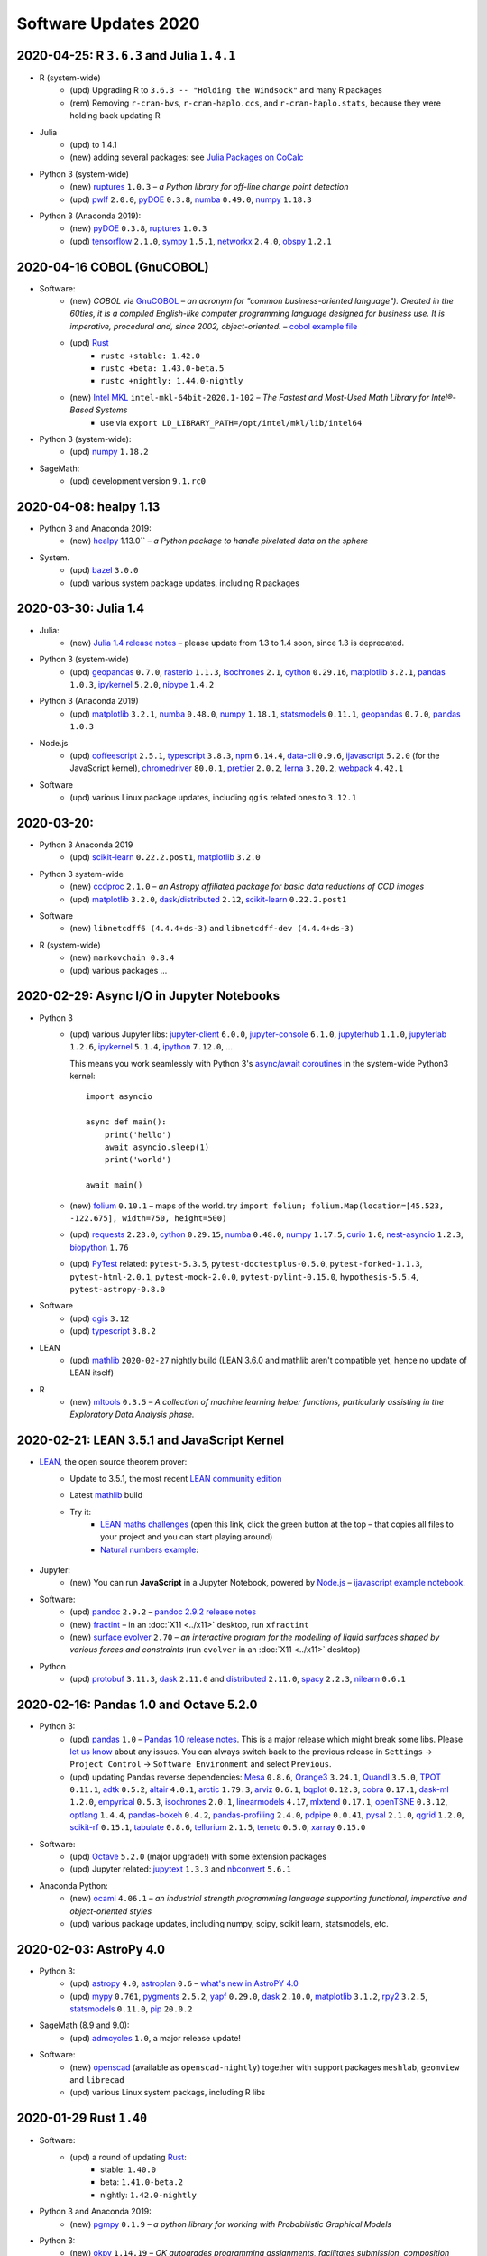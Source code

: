 .. _software-updates-2020:

Software Updates 2020
======================================


.. .. contents::
..      :local:
..      :depth: 1

.. highlight:: python


.. _update-2020-04-25:

2020-04-25: R ``3.6.3`` and Julia ``1.4.1``
----------------------------------------------

- R (system-wide)
    - (upd) Upgrading R to ``3.6.3 -- "Holding the Windsock"`` and many R packages
    - (rem) Removing ``r-cran-bvs``, ``r-cran-haplo.ccs``, and ``r-cran-haplo.stats``, because they were holding back updating R

- Julia
    - (upd) to 1.4.1
    - (new) adding several packages: see `Julia Packages on CoCalc`_

- Python 3 (system-wide)
    - (new) `ruptures`_ ``1.0.3`` – *a Python library for off-line change point detection*
    - (upd) `pwlf`_ ``2.0.0``, `pyDOE`_ ``0.3.8``, `numba`_ ``0.49.0``, `numpy`_ ``1.18.3``

- Python 3 (Anaconda 2019):
    - (new) `pyDOE`_ ``0.3.8``, `ruptures`_ ``1.0.3``
    - (upd) `tensorflow`_ ``2.1.0``, `sympy`_ ``1.5.1``, `networkx`_ ``2.4.0``, `obspy`_ ``1.2.1``


.. _update-2020-04-16:

2020-04-16 COBOL (GnuCOBOL)
-----------------------------------------------

- Software:
    - (new) `COBOL` via `GnuCOBOL`_ – *an acronym for "common business-oriented language"). Created in the 60ties, it is a compiled English-like computer programming language designed for business use. It is imperative, procedural and, since 2002, object-oriented.* – `cobol example file <https://share.cocalc.com/share/55f06a489bf8944f65f10a8aa8c1a2af30dd3690/cobol/?viewer=share>`_
    - (upd) `Rust`_ 
        - ``rustc +stable: 1.42.0``
        - ``rustc +beta: 1.43.0-beta.5``
        - ``rustc +nightly: 1.44.0-nightly``
    - (new) `Intel MKL`_ ``intel-mkl-64bit-2020.1-102`` – *The Fastest and Most-Used Math Library for Intel®-Based Systems*
        - use via ``export LD_LIBRARY_PATH=/opt/intel/mkl/lib/intel64``

- Python 3 (system-wide):
    - (upd) `numpy`_ ``1.18.2``

- SageMath:
    - (upd) development version ``9.1.rc0``


.. _update-2020-04-08:

2020-04-08: healpy 1.13
-----------------------------------------------

- Python 3 and Anaconda 2019:
    - (new) `healpy`_ 1.13.0`` – *a Python package to handle pixelated data on the sphere*

- System.
    - (upd) `bazel`_ ``3.0.0``
    - (upd) various system package updates, including R packages


.. _update-2020-03-30:

2020-03-30: Julia 1.4
-----------------------------------------------


- Julia:
    - (new) `Julia 1.4 release notes <https://docs.julialang.org/en/v1.4/NEWS/#>`_ – please update from 1.3 to 1.4 soon, since 1.3 is deprecated.

- Python 3 (system-wide)
    - (upd) `geopandas`_ ``0.7.0``, `rasterio`_ ``1.1.3``, `isochrones`_ ``2.1``, `cython`_ ``0.29.16``, `matplotlib`_ ``3.2.1``, `pandas`_ ``1.0.3``, `ipykernel`_ ``5.2.0``, `nipype`_ ``1.4.2``

- Python 3 (Anaconda 2019)
    - (upd) `matplotlib`_ ``3.2.1``, `numba`_ ``0.48.0``, `numpy`_ ``1.18.1``, `statsmodels`_ ``0.11.1``,  `geopandas`_ ``0.7.0``, `pandas`_ ``1.0.3``

- Node.js
    - (upd) `coffeescript`_ ``2.5.1``, `typescript`_ ``3.8.3``, `npm`_ ``6.14.4``, `data-cli`_ ``0.9.6``, `ijavascript`_ ``5.2.0`` (for the JavaScript kernel), `chromedriver`_ ``80.0.1``, `prettier`_ ``2.0.2``, `lerna`_ ``3.20.2``, `webpack`_ ``4.42.1``

- Software
    - (upd) various Linux package updates, including ``qgis`` related ones to ``3.12.1``



.. _update-2020-03-20:

2020-03-20:
-----------------------------------------------

- Python 3 Anaconda 2019
    - (upd) `scikit-learn`_ ``0.22.2.post1``, `matplotlib`_ ``3.2.0``

- Python 3 system-wide
    - (new) `ccdproc`_ ``2.1.0``  – *an Astropy affiliated package for basic data reductions of CCD images*
    - (upd) `matplotlib`_ ``3.2.0``, `dask`_/`distributed`_ ``2.12``, `scikit-learn`_ ``0.22.2.post1``

- Software
    - (new) ``libnetcdff6 (4.4.4+ds-3)`` and ``libnetcdff-dev (4.4.4+ds-3)``

- R (system-wide)
    - (new) ``markovchain 0.8.4``
    - (upd) various packages …


.. _update-2020-02-29:

2020-02-29: Async I/O in Jupyter Notebooks
-----------------------------------------------

- Python 3
    - (upd) various Jupyter libs:  `jupyter-client`_ ``6.0.0``, `jupyter-console`_ ``6.1.0``, `jupyterhub`_ ``1.1.0``, `jupyterlab`_ ``1.2.6``, `ipykernel`_ ``5.1.4``,  `ipython`_ ``7.12.0``, ...

      This means you work seamlessly with Python 3's `async/await coroutines <https://docs.python.org/3.7/library/asyncio-task.html>`_ in the system-wide Python3 kernel::

          import asyncio

          async def main():
              print('hello')
              await asyncio.sleep(1)
              print('world')

          await main()

    - (new) `folium`_ ``0.10.1`` – maps of the world. try ``import folium; folium.Map(location=[45.523, -122.675], width=750, height=500)``
    - (upd) `requests`_ ``2.23.0``, `cython`_ ``0.29.15``,  `numba`_ ``0.48.0``, `numpy`_ ``1.17.5``, `curio`_ ``1.0``, `nest-asyncio`_ ``1.2.3``, `biopython`_ ``1.76``
    - (upd) `PyTest`_ related: ``pytest-5.3.5``, ``pytest-doctestplus-0.5.0``, ``pytest-forked-1.1.3``, ``pytest-html-2.0.1``, ``pytest-mock-2.0.0``, ``pytest-pylint-0.15.0``, ``hypothesis-5.5.4``, ``pytest-astropy-0.8.0``

- Software
    - (upd) `qgis`_ ``3.12``
    - (upd) `typescript`_ ``3.8.2``

- LEAN
    - (upd) `mathlib`_ ``2020-02-27`` nightly build (LEAN 3.6.0 and mathlib aren't compatible yet, hence no update of LEAN itself)

- R
    - (new) `mltools`_ ``0.3.5`` – *A collection of machine learning helper functions, particularly assisting in the Exploratory Data Analysis phase.*


.. _update-2020-02-21:

2020-02-21: LEAN 3.5.1 and JavaScript Kernel
----------------------------------------------

- `LEAN`_, the open source theorem prover:
    - Update to 3.5.1, the most recent `LEAN community edition <https://github.com/leanprover-community>`_
    - Latest `mathlib`_ build
    - Try it:
        - `LEAN maths challenges <https://share.cocalc.com/share/f014cd1885a22e8665a728be825e563fc79b7e1f/Maths_Challenges/?viewer=share>`_ (open this link, click the green button at the top – that copies all files to your project and you can start playing around)
        - `Natural numbers example <https://share.cocalc.com/share/df81e09e5b8f16f28b3a2e818dcdd4560e7818ae/support/2020-02-19-lean-natural-numbers.lean?viewer=share>`_:

      .. figure:: https://share.cocalc.com/share/9ba989d8b4e822cb00df1471b2d46a249c90f364/img/2020-02-20-lean-mathlib-3.5.1-cocalc.png?viewer=raw
          :align: center
          :width: 75%

- Jupyter:
    - (new) You can run **JavaScript** in a Jupyter Notebook, powered by `Node.js`_ – `ijavascript example notebook <https://share.cocalc.com/share/2b6ef7cc0e2d7fe8c126e1901e44ecc57b1b98e2/javascript.ipynb?viewer=share>`_.

- Software:
    - (upd) `pandoc`_ ``2.9.2`` – `pandoc 2.9.2 release notes <https://github.com/jgm/pandoc/releases/tag/2.9.2>`_
    - (new) `fractint`_ – in an :doc:`X11 <../x11>` desktop, run ``xfractint``
    - (new) `surface evolver`_ ``2.70`` – *an interactive program for the modelling of liquid surfaces shaped by various forces and constraints* (run ``evolver`` in an :doc:`X11 <../x11>` desktop)

- Python
    - (upd) `protobuf`_ ``3.11.3``, `dask`_ ``2.11.0`` and `distributed`_ ``2.11.0``, `spacy`_ ``2.2.3``, `nilearn`_ ``0.6.1``


.. _update-2020-02-16:

2020-02-16: Pandas 1.0 and Octave 5.2.0
------------------------------------------

- Python 3:
    - (upd) `pandas`_ ``1.0`` – `Pandas 1.0 release notes <https://pandas.pydata.org/pandas-docs/version/1.0.0/whatsnew/v1.0.0.html>`_. This is a major release which might break some libs. Please `let us know`_ about any issues. You can always switch back to the previous release in ``Settings`` → ``Project Control`` → ``Software Environment`` and select ``Previous``.
    - (upd) updating Pandas reverse dependencies: `Mesa`_ ``0.8.6``, `Orange3`_ ``3.24.1``, `Quandl`_ ``3.5.0``, `TPOT`_ ``0.11.1``, `adtk`_ ``0.5.2``, `altair`_ ``4.0.1``, `arctic`_ ``1.79.3``, `arviz`_ ``0.6.1``, `bqplot`_ ``0.12.3``, `cobra`_ ``0.17.1``, `dask-ml`_ ``1.2.0``, `empyrical`_ ``0.5.3``, `isochrones`_ ``2.0.1``, `linearmodels`_ ``4.17``, `mlxtend`_ ``0.17.1``, `openTSNE`_ ``0.3.12``, `optlang`_ ``1.4.4``, `pandas-bokeh`_ ``0.4.2``, `pandas-profiling`_ ``2.4.0``, `pdpipe`_ ``0.0.41``, `pysal`_ ``2.1.0``, `qgrid`_ ``1.2.0``, `scikit-rf`_ ``0.15.1``, `tabulate`_ ``0.8.6``, `tellurium`_ ``2.1.5``, `teneto`_ ``0.5.0``, `xarray`_ ``0.15.0``

- Software:
    - (upd) `Octave`_ ``5.2.0`` (major upgrade!) with some extension packages
    - (upd) Jupyter related: `jupytext`_ ``1.3.3`` and `nbconvert`_ ``5.6.1``

- Anaconda Python:
    - (new) `ocaml`_ ``4.06.1`` – *an industrial strength programming language supporting functional, imperative and object-oriented styles*
    - (upd) various package updates, including numpy, scipy, scikit learn, statsmodels, etc.

.. _update-2020-02-03:

2020-02-03: AstroPy 4.0
---------------------------------

- Python 3:
    - (upd) `astropy`_ ``4.0``, `astroplan`_ ``0.6`` – `what's new in AstroPY 4.0 <http://docs.astropy.org/en/stable/whatsnew/4.0.html>`_
    - (upd) `mypy`_ ``0.761``, `pygments`_ ``2.5.2``, `yapf`_ ``0.29.0``, `dask`_ ``2.10.0``, `matplotlib`_ ``3.1.2``, `rpy2`_ ``3.2.5``, `statsmodels`_ ``0.11.0``, `pip`_ ``20.0.2``

- SageMath (8.9 and 9.0):
    - (upd) `admcycles`_ ``1.0``, a major release update!

- Software:
    - (new) `openscad`_  (available as ``openscad-nightly``) together with support packages ``meshlab``, ``geomview`` and ``librecad``
    - (upd) various Linux system packags, including R libs



.. _update-2020-01-29:

2020-01-29 Rust ``1.40``
------------------------------------------

- Software:
    - (upd) a round of updating `Rust`_:
        - stable: ``1.40.0``
        - beta:  ``1.41.0-beta.2``
        - nightly: ``1.42.0-nightly``

- Python 3 and Anaconda 2019:
    - (new) `pgmpy`_ ``0.1.9`` – *a python library for working with Probabilistic Graphical Models*

- Python 3:
    - (new) `okpy`_ ``1.14.19`` – *OK autogrades programming assignments, facilitates submission, composition feedback, and analytics for your class*. It's installed for the :doc:`../terminal` and run ``ok --help`` for more info.
    - (new) `pyreadstat`_ ``0.2.9`` – *read and write sas (sas7bdat, sas7bcat, xport), spps (sav, zsav, por) and stata (dta) data files into/from pandas dataframes*
    - (new) `bitarray`_ ``1.2.1`` – *efficient arrays of booleans*
    - (new) `ifsFractals`_ ``1.17.4`` – *fast IFS fractal generation* (`ifs fractals example <https://share.cocalc.com/share/10a1a74ea3be1a433ce127f46f2b5eb53dbd3907/ifs-fractals.ipynb?viewer=share>`_)
    - (upd) `PyTorch`_ ``1.3.1``, `joblib`_ ``0.14.1``, `drive-cli`_ ``2.1.0``, `seaborn`_ ``0.10.0``, `numba`_ ``0.47.0``



.. _update-2020-01-19:

2020-01-19: SentimentAnalysis R package
--------------------------------------------

- R Software:
    - (new) `SentimentAnalysis`_ – *package introduces a powerful toolchain facilitating the sentiment analysis of textual contents in R.*

- Python 3:
    - (upd) `sympy` ``1.5.1``, `tensorflow`_ ``2.1.0``,  `tensorflow-estimator`_ ``2.1.0``, `dask`_/`distributed`_ ``2.9.2/.3``



.. _update-2020-01-05:

2020-01-05: SageMath 9.0 based on Python 3
--------------------------------------------

- SageMath:
    - (new) ``sage-9.0`` and associated Jupyter Kernel available.
      This release marks a significant change, because the era of Python 2 ends and Python 3 starts – finally.

      .. note::

          Please read about the `changes in Sage 9.0 regarding Python 3 <https://wiki.sagemath.org/Python3-user>`_
          or more general, consult the `Python 3 porting guide <https://portingguide.readthedocs.io/en/latest/>`_!

- Julia:
    - new year cleanup: only supporting ``1.0 LTS`` and newer versions – currently ``1.3.1`` – which is the default Julia on CoCalc now.
    - (upd) re-installing all packages will lead to various updates
    - (new) `ApproxFun`_ and `SpecialMatrices`_ in ``1.3.1``

- Software:
    - (upd) `bazel`_ ``2.0.0``,  `pypy`_ ``7.3.0``, `xpra`_ ``3.0.4``
    - and various Linux package updates, including R packages

- Python 3:
    - (new) `kplr`_ ``0.2.2`` – *A Python interface to the Kepler data*
    - (upd) ``six 1.13``, `numpy`_ ``1.17.4``, `scipy`_ ``1.4.1``, ``ansi2html-1.5.2``, ``markdown2-2.3.8``, ``pylint-2.4.4``, `pillow`_ ``6.2.1``, `imageio`_ ``2.6.1``, `pywavelets`_ ``1.1.1``, `scikit-learn`_ ``0.22.1``, `tpot`_ ``0.11.0``

- Python 2:
    - Python 2 is still available, but w/o maintenance.
    - If you require specific setups for old libraries and python 2, we can setup a :ref:`custom software environment <custom-software-environment>`.

- R:
    - (new) `DeclareDesign`_ ``0.20.0`` and `DesignLibrary`_ ``0.1.4``




.. The duplication below with the 2019 file extremely silly, but I don't know how to share references properly

.. _Jupyter Lab: https://jupyterlab.readthedocs.io/en/stable/
.. _Scikit Image: https://scikit-image.org/
.. _scikit-image: https://scikit-image.org/
.. _Astroalign: https://astroalign.readthedocs.io/en/master/
.. _GAP: https://www.gap-system.org/
.. _SageMath: https://sagemath.org
.. _Cadabra2: https://cadabra.science
.. _Qiskit:  https://qiskit.org
.. _qiskit-terra: https://github.com/Qiskit/qiskit-terra
.. _qiskit-aqua: https://qiskit.org/aqua
.. _qiskit-aer: https://qiskit.org/aer
.. _dask: https://dask.org
.. _dask-ml: https://dask-ml.readthedocs.io/
.. _distributed: https://distributed.dask.org/
.. _QGIS: https://www.qgis.org
.. _arctic: https://arctic.readthedocs.io/en/latest/
.. _Gradle: https://gradle.org/
.. _PyGame: https://www.pygame.org/
.. _ipywidgets: https://ipywidgets.readthedocs.io/en/stable/user_guide.html
.. _VQE Playground: https://github.com/JavaFXpert/vqe-playground/
.. _RDKit: http://www.rdkit.org/docs/index.html
.. _BibTeX: http://www.bibtex.org/
.. _gspread: https://github.com/burnash/gspread
.. _pygsheets: https://pygsheets.readthedocs.io/en/stable/
.. _statsmodels: https://www.statsmodels.org/
.. _cvxpy: https://www.cvxpy.org/
.. _OpenCV: https://github.com/skvark/opencv-python
.. _pyppeteer: https://github.com/miyakogi/pyppeteer
.. _scikit-rf: https://scikit-rf.readthedocs.io/
.. _Binder: https://mybinder.readthedocs.io/en/latest/introduction.html
.. _pymc3: https://docs.pymc.io/
.. _theano: http://deeplearning.net/software/theano/
.. _IRkernel: https://irkernel.github.io/
.. _psycopg2: http://initd.org/psycopg/docs/
.. _PyTorch: https://pytorch.org/
.. _pandoc: https://pandoc.org/
.. _xpra: http://xpra.org/
.. _bazel: https://bazel.build/
.. _jieba: https://github.com/fxsjy/jieba
.. _julia_distributions: https://github.com/JuliaStats/Distributions.jl
.. _tensorly: http://tensorly.org/
.. _pip-upgrader: https://github.com/simion/pip-upgrader
.. _jax: https://github.com/google/jax
.. _R Statistical Software: https://www.r-project.org/
.. _NEURON: https://www.neuron.yale.edu/neuron/
.. _yapf: https://github.com/google/yapf
.. _GRASS GIS: https://grass.osgeo.org/
.. _Tensorflow: https://www.tensorflow.org/
.. _RISE: https://github.com/damianavila/RISE
.. _JuMP: http://www.juliaopt.org/JuMP.jl/stable/
.. _linearmodels: https://bashtage.github.io/linearmodels/
.. _typescript: https://www.typescriptlang.org/
.. _prettier: https://prettier.io/
.. _pandas: https://pandas.pydata.org/
.. _pandas-profiling: https://github.com/pandas-profiling/pandas-profiling
.. _pandas-bokeh: https://github.com/PatrikHlobil/Pandas-Bokeh
.. _numpy: https://numpy.org/
.. _matplotlib: https://matplotlib.org/
.. _pytest: https://docs.pytest.org/en/latest/
.. _spyder: https://www.spyder-ide.org/
.. _oligo: https://www.bioconductor.org/packages/release/bioc/html/oligo.html
.. _BioConductor: https://www.bioconductor.org
.. _music: https://github.com/ttm/music
.. _sckit-learn: https://scikit-learn.org/stable/
.. _SOAP: https://en.wikipedia.org/wiki/SOAP
.. _suds-jurko: https://bitbucket.org/jurko/suds/src/default/README.rst
.. _zeep: https://python-zeep.readthedocs.io/
.. _suds-community: https://github.com/suds-community/suds
.. _IPOPT: https://coin-or.github.io/Ipopt/
.. _ipopt examples: https://cocalc.com/share/b9bacd7b-6cee-402c-88ed-9d74b07f29a1/ipopt.ipynb?viewer=share
.. _PyOMO: http://www.pyomo.org/
.. _cyipopt: https://github.com/matthias-k/cyipopt
.. _bokeh example notebook: https://share.cocalc.com/share/b9bacd7b-6cee-402c-88ed-9d74b07f29a1/bokeh-plots.ipynb?viewer=share
.. _scipy: https://scipy.org/
.. _bokeh: https://bokeh.pydata.org/en/latest/
.. _Jupytext: https://jupytext.readthedocs.io/en/latest/introduction.html
.. _DEAP: https://deap.readthedocs.io/en/master/
.. _simanneal: https://github.com/perrygeo/simanneal
.. _admcycles: https://www.math.uni-bonn.de/people/schmitt/admcycles
.. _sherpa: https://parameter-sherpa.readthedocs.io/en/latest/
.. _GPyOpt: https://sheffieldml.github.io/GPyOpt/
.. _GPy: http://sheffieldml.github.io/GPy/
.. _CoCalc Docker: https://github.com/sagemathinc/cocalc-docker
.. _PyShp: https://github.com/GeospatialPython/pyshp
.. _go: https://golang.org/
.. _beautifulsoup4: https://www.crummy.com/software/BeautifulSoup/
.. _textract: https://textract.readthedocs.io/en/stable/
.. _tpot: https://epistasislab.github.io/tpot/
.. _scikit-mdr: https://github.com/EpistasisLab/scikit-mdr
.. _scikit-rebate: https://github.com/EpistasisLab/scikit-rebate
.. _pytables: http://www.pytables.org/
.. _xgboost: https://xgboost.readthedocs.io/en/latest/
.. _lerna.js: https://lerna.js.org/
.. _moreutils: https://joeyh.name/code/moreutils/
.. _coffescript: https://coffeescript.org/
.. _iverilog: http://iverilog.icarus.com/
.. _Verilog: https://en.wikipedia.org/wiki/Verilog
.. _GTKWave: http://gtkwave.sourceforge.net/
.. _keras: https://keras.io
.. _ortools: https://developers.google.com/optimization
.. _joblib: https://joblib.readthedocs.io/
.. _h5py: https://www.h5py.org/
.. _periodictable: http://www.reflectometry.org/danse/elements.html
.. _teneto: https://teneto.readthedocs.io/
.. _sklearn-porter: https://github.com/nok/sklearn-porter
.. _sklearn-pandas: https://github.com/scikit-learn-contrib/sklearn-pandas
.. _scikit-posthocs: https://scikit-posthocs.readthedocs.io/
.. _pandas-datareader: https://pandas-datareader.readthedocs.io/
.. _pandas-gbq: https://pandas-gbq.readthedocs.io/
.. _scikit-surprise: http://surpriselib.com/
.. _python-highcharts: https://github.com/kyper-data/python-highcharts
.. _Highcharts: https://www.highcharts.com/
.. _monty: https://github.com/materialsvirtuallab/monty
.. _rust: https://www.rust-lang.org/
.. _networkx: https://networkx.github.io/documentation/stable/
.. _sqlalchemy: https://www.sqlalchemy.org/
.. _datrie: https://github.com/pytries/datrie
.. _cherrypy: https://cherrypy.org/
.. _coverage: https://github.com/nedbat/coveragepy
.. _petsc: https://www.mcs.anl.gov/petsc/
.. _slepc: http://slepc.upv.es/
.. _fenics: https://fenicsproject.org/
.. _memory_profiler: https://pypi.org/project/memory-profiler/
.. _dill: https://github.com/uqfoundation/dill
.. _cytoolz: https://github.com/pytoolz/cytoolz
.. _emcee: https://emcee.readthedocs.io/
.. _qutip: http://qutip.org/
.. _geopandas: http://geopandas.org/
.. _pyproj: https://github.com/pyproj4/pyproj
.. _pystan: https://pystan.readthedocs.io/
.. _symengine: https://github.com/symengine/symengine
.. _llvmlite: http://llvmlite.pydata.org/en/latest/
.. _datashader: https://datashader.org/
.. _django: https://www.djangoproject.com/
.. _kwant: https://kwant-project.org/
.. _psycopg2: http://initd.org/psycopg/docs/
.. _folium: https://python-visualization.github.io/folium/
.. _ipyleaflet: https://ipyleaflet.readthedocs.io/en/latest/
.. _natsort: https://natsort.readthedocs.io/en/master/
.. _mpi4py: https://mpi4py.readthedocs.io/en/stable/
.. _drracket: https://racket-lang.org
.. _fsspec: https://filesystem-spec.readthedocs.io/
.. _gcsfs: https://gcsfs.readthedocs.io/
.. _pint: https://pint.readthedocs.io/
.. _pynormaliz: http://doc.sagemath.org/html/en/reference/discrete_geometry/sage/geometry/polyhedron/backend_normaliz.html
.. _git-lfs: https://git-lfs.github.com/
.. _python: https://www.python.org/
.. _adtk: https://arundo-adtk.readthedocs-hosted.com/
.. _pdpipe: https://github.com/shaypal5/pdpipe
.. _nltk: https://www.nltk.org/
.. _doepy: https://doepy.readthedocs.io/en/latest/
.. _diversipy: https://www.simonwessing.de/diversipy/doc/
.. _scikit-learn: https://scikit-learn.org/
.. _puma: https://www.bioconductor.org/packages/release/bioc/html/puma.html
.. _oligo: https://www.bioconductor.org/packages/release/bioc/html/oligo.html
.. _sympy: https://www.sympy.org/
.. _pypy: https://www.pypy.org/
.. _kplr: http://dfm.io/kplr/
.. _pillow: https://pillow.readthedocs.io/en/stable/
.. _pywavelets: https://pywavelets.readthedocs.io/en/latest/
.. _imageio: http://imageio.github.io/
.. _DeclareDesign: https://cran.r-project.org/package=DeclareDesign
.. _DesignLibrary: https://cran.r-project.org/package=DesignLibrary
.. _SpecialMatrices: https://github.com/JuliaMatrices/SpecialMatrices.jl
.. _ApproxFun: https://juliaapproximation.github.io/ApproxFun.jl/latest/
.. _tensorflow-estimator: https://www.tensorflow.org/guide/estimator
.. _SentimentAnalysis: https://cran.r-project.org/web/packages/SentimentAnalysis/vignettes/SentimentAnalysis.html
.. _pgmpy: https://pgmpy.org/
.. _bitarray: https://github.com/ilanschnell/bitarray
.. _pyreadstat: https://github.com/Roche/pyreadstat
.. _okpy: https://okpy.org/
.. _drive-cli: https://github.com/nurdtechie98/drive-cli
.. _ifsFractals: https://github.com/francisp336/ifsFractals
.. _seaborn: https://seaborn.pydata.org/
.. _numba: https://numba.pydata.org/
.. _mypy: https://mypy.readthedocs.io/
.. _pygments: https://pygments.org/
.. _pip: https://pip.pypa.io/en/stable/user_guide/
.. _openscad: https://www.openscad.org/
.. _astroplan: https://astroplan.readthedocs.io/
.. _rpy2: https://rpy2.readthedocs.io/
.. _astropy: https://www.astropy.org/
.. _let us know: mailto:help@cocalc.com
.. _Mesa: https://mesa.readthedocs.io/
.. _Orange3: https://orange.biolab.si/
.. _Quandl: https://www.quandl.com/
.. _altair: https://altair-viz.github.io/
.. _empyrical: https://github.com/quantopian/empyrical
.. _xarray: http://xarray.pydata.org/en/stable/
.. _optlang: https://optlang.readthedocs.io/
.. _bqplot: https://github.com/bloomberg/bqplot
.. _arviz: https://arviz-devs.github.io/arviz/
.. _cobra: https://opencobra.github.io/cobrapy/
.. _pysal: https://pysal.readthedocs.io/
.. _scikit-rf: https://scikit-rf.readthedocs.io/
.. _qgrid: https://github.com/quantopian/qgrid
.. _tabulate: https://github.com/astanin/python-tabulate
.. _mlxtend: http://rasbt.github.io/mlxtend/
.. _isochrones: https://isochrones.readthedocs.io/
.. _openTSNE: https://opentsne.readthedocs.io/
.. _tellurium: http://tellurium.analogmachine.org/
.. _Coq: https://coq.inria.fr/
.. _ocaml: https://ocaml.org/
.. _nbconvert: https://nbconvert.readthedocs.io/
.. _octave: https://www.gnu.org/software/octave/
.. _fractint: https://www.fractint.org/
.. _surface evolver: http://facstaff.susqu.edu/brakke/evolver/evolver.html
.. _protobuf: https://developers.google.com/protocol-buffers
.. _nilearn: https://nilearn.github.io/
.. _LEAN: https://leanprover.github.io/about/
.. _mathlib: https://github.com/leanprover-community/mathlib
.. _Node.js: https://nodejs.org/en/
.. _spacy: https://spacy.io/
.. _nest-asyncio: https://github.com/erdewit/nest_asyncio
.. _cython: https://cython.org/
.. _jupyter-client: https://github.com/jupyter/jupyter_client
.. _jupyter-console: https://jupyter-console.readthedocs.io/en/latest/
.. _ipython: https://ipython.org/
.. _jupyterhub: https://jupyter.org/hub
.. _jupyterlab: https://jupyterlab.readthedocs.io/en/stable/
.. _ipykernel: https://ipython.readthedocs.io/en/stable/install/kernel_install.html
.. _requests: https://requests.readthedocs.io/en/master/
.. _curio: https://github.com/dabeaz/curio
.. _mltools: https://cran.r-project.org/package=mltools
.. _biopython: https://biopython.org/
.. _folium: https://python-visualization.github.io/folium/
.. _ccdproc: https://ccdproc.readthedocs.io/
.. _rasterio: https://rasterio.readthedocs.io
.. _coffeescript: https://coffeescript.org/
.. _npm: https://docs.npmjs.com/
.. _ijavascript: https://github.com/n-riesco/ijavascript
.. _chromedriver: https://github.com/giggio/node-chromedriver
.. _lerna: https://lerna.js.org/
.. _webpack: https://webpack.js.org/
.. _data-cli: https://datahub.io/docs
.. _nipype: https://nipype.readthedocs.io/
.. _healpy: https://healpy.readthedocs.io/
.. _GnuCOBOL: https://open-cobol.sourceforge.io/
.. _COBOL: https://en.wikipedia.org/wiki/COBOL
.. _Intel MKL: https://software.intel.com/en-us/mkl
.. _pwlf: https://github.com/cjekel/piecewise_linear_fit_py
.. _pyDOE: https://github.com/tisimst/pyDOE
.. _ruptures: https://github.com/deepcharles/ruptures
.. _Julia Packages on CoCalc: https://cocalc.com/doc/software-julia.html
.. _obspy: https://github.com/obspy/obspy/wiki
